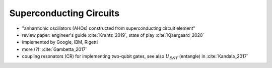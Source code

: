 
Superconducting Circuits
========================

- "anharmonic oscillators (AHOs) constructed from superconducting circuit element"
- review paper: engineer's guide :cite:`Krantz_2019`, state of play :cite:`Kjaergaard_2020`
- implemented by Google, IBM, Rigetti
- more (?): :cite:`Gambetta_2017`


- coupling resonators (CR) for implementing two-qubit gates,
  see also :math:`U_{ENT}` (entangle) in :cite:`Kandala_2017`
